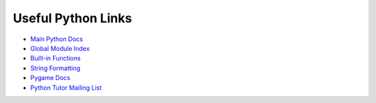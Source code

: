 Useful Python Links
===================

* `Main Python Docs <http://docs.python.org/>`_
* `Global Module Index <http://docs.python.org/modindex.html>`_
* `Built-in Functions <http://docs.python.org/library/functions.html>`_
* `String Formatting <http://docs.python.org/library/string.html#formatstrings>`_
* `Pygame Docs <http://www.pygame.org/docs/ref/>`_
* `Python Tutor Mailing List <https://mail.python.org/mailman/listinfo/tutor>`_
